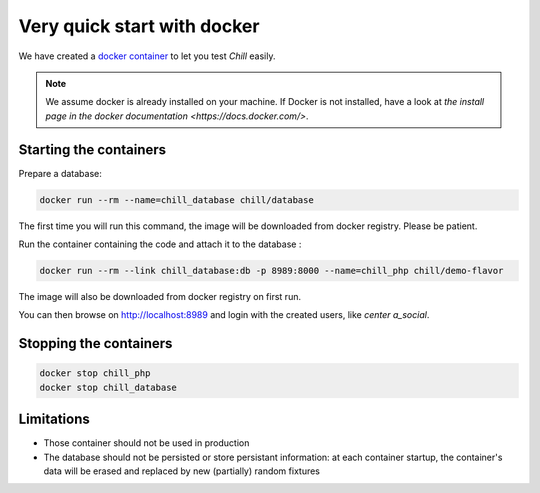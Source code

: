 .. Copyright (C)  2014 Champs Libres Cooperative SCRLFS
   Permission is granted to copy, distribute and/or modify this document
   under the terms of the GNU Free Documentation License, Version 1.3
   or any later version published by the Free Software Foundation;
   with no Invariant Sections, no Front-Cover Texts, and no Back-Cover Texts.
   A copy of the license is included in the section entitled "GNU
   Free Documentation License".

Very quick start with docker
#############################


.. _quick-start-with-docker:

We have created a `docker container <https://hub.docker.com/r/chill/demo-flavor/>`_ to let you test `Chill` easily.

.. note:: 

   We assume docker is already installed on your machine. If Docker is not installed, have a look at `the install page in the docker documentation <https://docs.docker.com/>`.
   
Starting the containers
========================
   
Prepare a database:

.. code-block:: bash

   docker run --rm --name=chill_database chill/database
   
The first time you will run this command, the image will be downloaded from docker registry. Please be patient.

Run the container containing the code and attach it to the database :

.. code-block:: bash

   docker run --rm --link chill_database:db -p 8989:8000 --name=chill_php chill/demo-flavor

The image will also be downloaded from docker registry on first run.

You can then browse on `http://localhost:8989 <http://localhost8989>`_ and login with the created users, like `center a_social`.

Stopping the containers
=======================

.. code-block:: bash

   docker stop chill_php
   docker stop chill_database

Limitations
============

* Those container should not be used in production
* The database should not be persisted or store persistant information: at each container startup, the container's data will be erased and replaced by new (partially) random fixtures


.. _the composer documentation: https://getcomposer.org/doc/
.. _the composer introduction: https://getcomposer.org/doc/00-intro.md
.. _the standard architecture: https://github.com/Champs-Libres/chill-standard
.. _composer: https://getcomposer.org
.. _Firefox: https://www.mozilla.org
.. _symfony framework: http://symfony.com
.. _*unaccent* extension: http://www.postgresql.org/docs/current/static/unaccent.html
